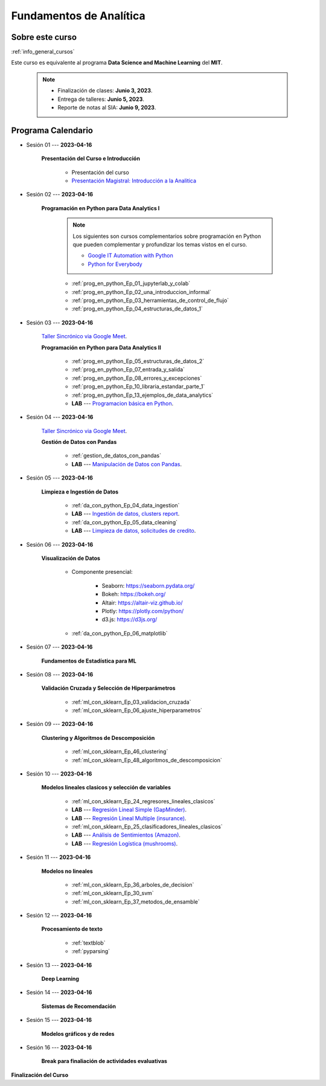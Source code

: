 Fundamentos de Analítica
=========================================================================================

.. raw:: html

   <hr style="height:2px;border-width:0;color:gray;background-color:gray">


Sobre este curso
^^^^^^^^^^^^^^^^^^^^^^^^^^^^^^^^^^^^^^^^^^^^^^^^^^^^^^^^^^^^^^^^^^^^^^^^^^^^^^^^^^^^^^^^^

:ref:`info_general_cursos`

Este curso es equivalente al programa **Data Science and Machine Learning** del **MIT**. 


    .. note:: 

        * Finalización de clases: **Junio 3, 2023**.

        * Entrega de talleres: **Junio 5, 2023**.

        * Reporte de notas al SIA: **Junio 9, 2023**.



.. raw:: html

   <hr style="height:2px;border-width:0;color:gray;background-color:gray">

Programa Calendario
^^^^^^^^^^^^^^^^^^^^^^^^^^^^^^^^^^^^^^^^^^^^^^^^^^^^^^^^^^^^^^^^^^^^^^^^^^^^^^^^^^^^^^^^^


* Sesión 01 --- **2023-04-16**

    **Presentación del Curso e Introducción**

        * Presentación del curso

        * `Presentación Magistral: Introducción a la Analitica <https://jdvelasq.github.io/intro-analitca/>`_ 


.. ......................................................................................

* Sesión 02 --- **2023-04-16**

    **Programación en Python para Data Analytics I**

        .. note::

            Los siguientes son cursos complementarios sobre programación en Python que pueden
            complementar y profundizar los temas vistos en el curso.


            * `Google IT Automation with Python <https://www.coursera.org/professional-certificates/google-it-automation?utm_source=gg&utm_medium=sem&utm_campaign=11-GoogleITwithPython-LATAM&utm_content=B2C&campaignid=13865562900&adgroupid=125091310775&device=c&keyword=google%20it%20automation%20with%20python%20professional%20certificate&matchtype=b&network=g&devicemodel=&adpostion=&creativeid=533041859510&hide_mobile_promo&gclid=EAIaIQobChMI4d-GjtHP9gIVkQiICR0DMQcREAAYASAAEgLBlfD_BwE>`_ 


            * `Python for Everybody <https://www.coursera.org/specializations/python?utm_source=gg&utm_medium=sem&utm_campaign=11-GoogleITwithPython-LATAM&utm_content=B2C&campaignid=13865562900&adgroupid=125091310775&device=c&keyword=google%20it%20automation%20with%20python%20professional%20certificate&matchtype=b&network=g&devicemodel=&adpostion=&creativeid=533041859510&hide_mobile_promo=&gclid=EAIaIQobChMI4d-GjtHP9gIVkQiICR0DMQcREAAYASAAEgLBlfD_BwE/>`_ 


    

        * :ref:`prog_en_python_Ep_01_jupyterlab_y_colab`

        * :ref:`prog_en_python_Ep_02_una_introduccion_informal`

        * :ref:`prog_en_python_Ep_03_herramientas_de_control_de_flujo`

        * :ref:`prog_en_python_Ep_04_estructuras_de_datos_1`


.. ......................................................................................

* Sesión 03 --- **2023-04-16**

    `Taller Sincrónico via Google Meet <https://colab.research.google.com/github/jdvelasq/datalabs/blob/master/notebooks/ciencia_de_los_datos/taller_presencial-programacion_en_python.ipynb>`_.


    **Programación en Python para Data Analytics II**

        * :ref:`prog_en_python_Ep_05_estructuras_de_datos_2`

        * :ref:`prog_en_python_Ep_07_entrada_y_salida`

        * :ref:`prog_en_python_Ep_08_errores_y_excepciones`

        * :ref:`prog_en_python_Ep_10_libraria_estandar_parte_1`

        * :ref:`prog_en_python_Ep_13_ejemplos_de_data_analytics`

        * **LAB** --- `Programacion básica en Python <https://classroom.github.com/a/LJ-6NQ-L>`_.


.. ......................................................................................

* Sesión 04 --- **2023-04-16**

    `Taller Sincrónico via Google Meet <https://colab.research.google.com/github/jdvelasq/datalabs/blob/master/notebooks/ciencia_de_los_datos/taller_presencial-pandas.ipynb>`_.

    **Gestión de Datos con Pandas**

        * :ref:`gestion_de_datos_con_pandas`

        * **LAB** --- `Manipulación de Datos con Pandas <https://classroom.github.com/a/UEifK_xF>`_.
    

.. ......................................................................................

* Sesión 05 --- **2023-04-16**

    **Limpieza e Ingestión de Datos**

        * :ref:`da_con_python_Ep_04_data_ingestion`

        * **LAB** --- `Ingestión de datos, clusters report <https://classroom.github.com/a/aHB1KeDD>`_.

        * :ref:`da_con_python_Ep_05_data_cleaning`

        * **LAB** --- `Limpieza de datos, solicitudes de credito <https://classroom.github.com/a/x8BI2I6n>`_.


.. ......................................................................................

* Sesión 06 --- **2023-04-16**

    **Visualización de Datos**

        * Componente presencial:

            * Seaborn: https://seaborn.pydata.org/

            * Bokeh: https://bokeh.org/

            * Altair: https://altair-viz.github.io/

            * Plotly: https://plotly.com/python/

            * d3.js: https://d3js.org/

        * :ref:`da_con_python_Ep_06_matplotlib`


.. ......................................................................................

* Sesión 07 --- **2023-04-16**

    **Fundamentos de Estadística para ML**



.. ......................................................................................

* Sesión 08 --- **2023-04-16**

    **Validación Cruzada y Selección de Hiperparámetros**

        * :ref:`ml_con_sklearn_Ep_03_validacion_cruzada`

        * :ref:`ml_con_sklearn_Ep_06_ajuste_hiperparametros`


.. ......................................................................................

* Sesión 09 --- **2023-04-16**

    **Clustering y Algoritmos de Descomposición**

        * :ref:`ml_con_sklearn_Ep_46_clustering`

        * :ref:`ml_con_sklearn_Ep_48_algoritmos_de_descomposicion`


.. ......................................................................................

* Sesión 10 --- **2023-04-16**

    **Modelos lineales clasicos y selección de variables**

        * :ref:`ml_con_sklearn_Ep_24_regresores_lineales_clasicos`

        * **LAB** --- `Regresión Lineal Simple (GapMinder) <https://classroom.github.com/a/Y-t0TIbS>`_.

        * **LAB** --- `Regresión Lineal Multiple (insurance) <https://classroom.github.com/a/bvyWm9_z>`_.

        * :ref:`ml_con_sklearn_Ep_25_clasificadores_lineales_clasicos`

        * **LAB** --- `Análisis de Sentimientos (Amazon) <https://classroom.github.com/a/j6fYnT8O>`_.

        * **LAB** --- `Regresión Logística (mushrooms) <https://classroom.github.com/a/CvQCAqoF>`_.


.. ......................................................................................

* Sesión 11 --- **2023-04-16**

    **Modelos no lineales**

        * :ref:`ml_con_sklearn_Ep_36_arboles_de_decision`

        * :ref:`ml_con_sklearn_Ep_30_svm` 

        * :ref:`ml_con_sklearn_Ep_37_metodos_de_ensamble`

.. ......................................................................................

* Sesión 12 --- **2023-04-16**

    **Procesamiento de texto**

        * :ref:`textblob`

        * :ref:`pyparsing`

.. ......................................................................................

* Sesión 13 --- **2023-04-16**

    **Deep Learning**



.. ......................................................................................

* Sesión 14 --- **2023-04-16**

    **Sistemas de Recomendación**


.. ......................................................................................

* Sesión 15 --- **2023-04-16**

    **Modelos gráficos y de redes**




    
.. ......................................................................................

* Sesión 16 --- **2023-04-16**


    **Break para finaliación de actividades evaluativas**


**Finalización del Curso**
